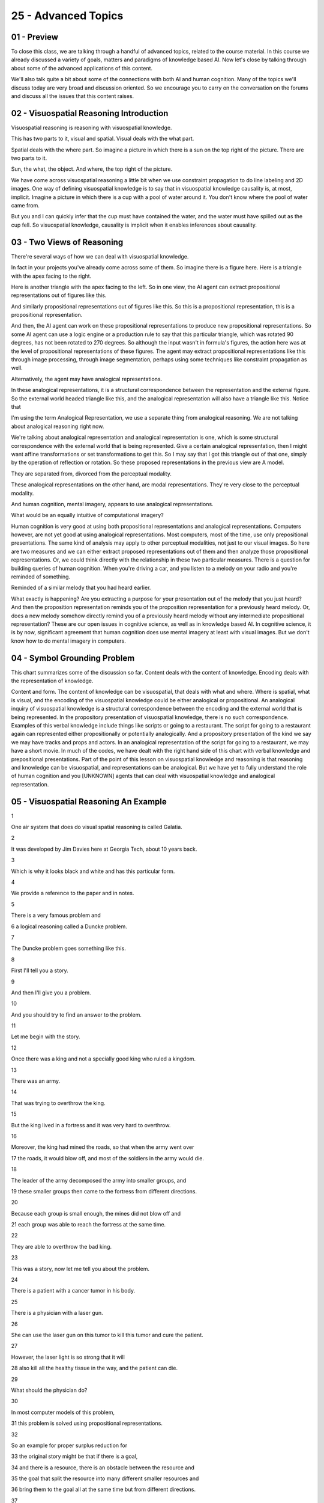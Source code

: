 .. title: 25 - Advanced Topics 
.. slug: 25 - Advanced Topics 
.. date: 2016-01-23 06:55:57 UTC-08:00
.. tags: notes, mathjax
.. category: 
.. link: 
.. description: 
.. type: text

====================
25 - Advanced Topics
====================


01 - Preview
------------

To close this class, we are talking through a handful of advanced topics, related to the course material. In this course
we already discussed a variety of goals, matters and paradigms of knowledge based AI. Now let's close by talking through
about some of the advanced applications of this content.


We'll also talk quite a bit about some of the connections with both AI and human cognition. Many of the topics we'll
discuss today are very broad and discussion oriented. So we encourage you to carry on the conversation on the forums and
discuss all the issues that this content raises.


02 - Visuospatial Reasoning Introduction
----------------------------------------

Visuospatial reasoning is reasoning with visuospatial knowledge.


This has two parts to it, visual and spatial. Visual deals with the what part.


Spatial deals with the where part. So imagine a picture in which there is a sun on the top right of the picture. There
are two parts to it.


Sun, the what, the object. And where, the top right of the picture.


We have come across visuospatial reasoning a little bit when we use constraint propagation to do line labeling and 2D
images. One way of defining visuospatial knowledge is to say that in visuospatial knowledge causality is, at most,
implicit. Imagine a picture in which there is a cup with a pool of water around it. You don't know where the pool of
water came from.


But you and I can quickly infer that the cup must have contained the water, and the water must have spilled out as the
cup fell. So visuospatial knowledge, causality is implicit when it enables inferences about causality.


03 - Two Views of Reasoning
---------------------------

There're several ways of how we can deal with visuospatial knowledge.


In fact in your projects you've already come across some of them. So imagine there is a figure here. Here is a triangle
with the apex facing to the right.


Here is another triangle with the apex facing to the left. So in one view, the AI agent can extract propositional
representations out of figures like this.


And similarly propositional representations out of figures like this. So this is a propositional representation, this is
a propositional representation.


And then, the AI agent can work on these propositional representations to produce new propositional representations. So
some AI agent can use a logic engine or a production rule to say that this particular triangle, which was rotated 90
degrees, has not been rotated to 270 degrees. So although the input wasn't in formula's figures, the action here was at
the level of propositional representations of these figures. The agent may extract propositional representations like
this through image processing, through image segmentation, perhaps using some techniques like constraint propagation as
well.


Alternatively, the agent may have analogical representations.


In these analogical representations, it is a structural correspondence between the representation and the external
figure. So the external world headed triangle like this, and the analogical representation will also have a triangle
like this. Notice that


I'm using the term Analogical Representation, we use a separate thing from analogical reasoning. We are not talking
about analogical reasoning right now.


We're talking about analogical representation and analogical representation is one, which is some structural
correspondence with the external world that is being represented. Give a certain analogical representation, then I might
want affine transformations or set transformations to get this. So I may say that I got this triangle out of that one,
simply by the operation of reflection or rotation. So these proposed representations in the previous view are A model.


They are separated from, divorced from the perceptual modality.


These analogical representations on the other hand, are modal representations. They're very close to the perceptual
modality.


And human cognition, mental imagery, appears to use analogical representations.


What would be an equally intuitive of computational imagery?


Human cognition is very good at using both propositional representations and analogical representations. Computers
however, are not yet good at using analogical representations. Most computers, most of the time, use only prepositional
presentations. The same kind of analysis may apply to other perceptual modalities, not just to our visual images. So
here are two measures and we can either extract proposed representations out of them and then analyze those
propositional representations. Or, we could think directly with the relationship in these two particular measures. There
is a question for building queries of human cognition. When you're driving a car, and you listen to a melody on your
radio and you're reminded of something.


Reminded of a similar melody that you had heard earlier.


What exactly is happening? Are you extracting a purpose for your presentation out of the melody that you just heard? And
then the proposition representation reminds you of the proposition representation for a previously heard melody. Or,
does a new melody somehow directly remind you of a previously heard melody without any intermediate propositional
representation? These are our open issues in cognitive science, as well as in knowledge based AI. In cognitive science,
it is by now, significant agreement that human cognition does use mental imagery at least with visual images. But we
don't know how to do mental imagery in computers.


04 - Symbol Grounding Problem
-----------------------------

This chart summarizes some of the discussion so far. Content deals with the content of knowledge. Encoding deals with
the representation of knowledge.


Content and form. The content of knowledge can be visuospatial, that deals with what and where. Where is spatial, what
is visual, and the encoding of the visuospatial knowledge could be either analogical or propositional. An analogical
inquiry of visuospatial knowledge is a structural correspondence between the encoding and the external world that is
being represented. In the propository presentation of visuospatial knowledge, there is no such correspondence. Examples
of this verbal knowledge include things like scripts or going to a restaurant. The script for going to a restaurant
again can represented either propositionally or potentially analogically. And a propository presentation of the kind we
say we may have tracks and props and actors. In an analogical representation of the script for going to a restaurant, we
may have a short movie. In much of the codes, we have dealt with the right hand side of this chart with verbal knowledge
and prepositional presentations. Part of the point of this lesson on visuospatial knowledge and reasoning is that
reasoning and knowledge can be visuospatial, and representations can be analogical. But we have yet to fully understand
the role of human cognition and you [UNKNOWN] agents that can deal with visuospatial knowledge and analogical
representation.


05 - Visuospatial Reasoning An Example
--------------------------------------

1


One air system that does do visual spatial reasoning is called Galatia.


2


It was developed by Jim Davies here at Georgia Tech, about 10 years back.


3


Which is why it looks black and white and has this particular form.


4


We provide a reference to the paper and in notes.


5


There is a very famous problem and


6 a logical reasoning called a Duncke problem.


7


The Duncke problem goes something like this.


8


First I'll tell you a story.


9


And then I'll give you a problem.


10


And you should try to find an answer to the problem.


11


Let me begin with the story.


12


Once there was a king and not a specially good king who ruled a kingdom.


13


There was an army.


14


That was trying to overthrow the king.


15


But the king lived in a fortress and it was very hard to overthrow.


16


Moreover, the king had mined the roads, so that when the army went over


17 the roads, it would blow off, and most of the soldiers in the army would die.


18


The leader of the army decomposed the army into smaller groups, and


19 these smaller groups then came to the fortress from different directions.


20


Because each group is small enough, the mines did not blow off and


21 each group was able to reach the fortress at the same time.


22


They are able to overthrow the bad king.


23


This was a story, now let me tell you about the problem.


24


There is a patient with a cancer tumor in his body.


25


There is a physician with a laser gun.


26


She can use the laser gun on this tumor to kill this tumor and cure the patient.


27


However, the laser light is so strong that it will


28 also kill all the healthy tissue in the way, and the patient can die.


29


What should the physician do?


30


In most computer models of this problem,


31 this problem is solved using propositional representations.


32


So an example for proper surplus reduction for


33 the original story might be that if there is a goal,


34 and there is a resource, there is an obstacle between the resource and


35 the goal that split the resource into many different smaller resources and


36 bring them to the goal all at the same time but from different directions.


37


Most composition models or decomposition problem extract some causal pattern.


38


The causal pattern might be that if there is a goal and


39 there is a resourcable level, and


40 your resource can achieve the goal but there is an obstacle in the way.


41


Then decompose the resourcing to many smaller resources and


42 bring them to the goal in the same time from different directions.


43


The important part here is that this is the causal pattern


44 extracted out of the first story.


45


Once this causal pattern has been extracted,


46 it can be applied to this new problem.


47


So the physician may decompose the laser being into smaller beams and


48 focus them on the tumor at the same time, thus curing the tumour.


49


Jim wanted to ask whether one could do the same kind of problem solving


50 without extracting these causal patterns.


51


Could one use simply visual spatial knowledge?


52


So this is visual spatial knowledge because there is both a sense of what,


53 the fortress, as well as where, in the middle of the figure.


54


Notice there is visual spatial knowledge is represented prepositionally.


55


There are words here like fortress, and right road, and top road, and so on.


56


But there is no causality that is explicit.


57


You and I can infer the causality but it's not explicit.


58


His Galatea program was able to find a solution to the new problem


59 by transporting the visual spatial knowledge to the new problem,


60 one step at a time.


61


Thus it would map this top body part to the top rod.


62


One here, the left body part, the left rod here, and


63 therefore beside that, this can be decomposed.


64


This resources, denoted by this arrow,


65 can be decomposed into smaller resources.


66


And then the smaller resources can arrive at this central tumor


67 from different directions at the same time.


68


In this way, Galatea was able to solve the addition problem


69 without abstracting any causal pattern from it.


70


Of course, one might say that the causal pattern is implicit here, and


71 that is indeed true.


72


But the entire point of a visual spatial knowledge here is that the causal


73 pattern is not being obstructed, but as long as it is a problem-solving


74 procedure where each step is represented only visually spatially.


75


It is possible to transfer this


76 problem-solving proceeded to the new crop.


06 - Visuospatial Reasoning Another Example
-------------------------------------------

We just saw an example where visual spatial knowledge by itself, suffices too in our logical reasoning under certain
conditions.


Now let us look at a different problem. There suddenly are situations where we might want AI agents to be able to
extract [UNKNOWN] presentations.


Your projects one, two, and three did exactly that. One task, where AI agent might want build proper [INAUDIBLE]
representations out of regional spatial knowledge is when an AI is given a design drawing. So here is a vector graphics
drawing of a simple engineering system.


Perhaps some of you can recognize what is happening here. This is a cylinder and this a piston. This is the rod of the
piston. The piston moves. Left and right. The other end of the rod is connected to a crankshaft.


As this piston moves left and right, this particular crankshaft starts moving anticlockwise. This device translates
linear motion into rotational motion.


I just gave you a causal account. Although because [INAUDIBLE] only implicit in this [INAUDIBLE] spatial knowledge. You
and I were able to extract a causal account out of this. How did we do it? How can we help AI agents do it?


At present if you were to make a CAD drawing using any CAD tool that you want, the machine does not understand the
drawing. But can machines of tomorrow understand drawings by automatically building these causal models out of them?


Put it another way. There is a story that has been captured in this particular diagram. Can a machine automatically
extract the story from this diagram?


In 2007, Patrick Yaner built an AI program called Archytas. Archytas was able to extract causal models out of vector
graphics drawings of the kind that I just showed you. This figure is coming from paper and Archytas and hence the form
of the figure. We'll have a pointer to the paper in the notes.


This is how Archytas works. It began with a library of source drawings.


These were drawings that we already knew about. For each drawing order it knew about it already had done the
segmentation. The basic shapes for example might be things like circles and the composite shapes which were then labeled
like piston and cylinder. Then a behavioral model or a causal model which said what happens when the piston moves in and
out, namely the crankshaft turns. And then a functional specification we've said this particular system can work in
linear motion into rotational motion. So there was a lot of knowledge with each previous drawing that Archytas already
had seen. All of this knowledge was put into a library. When a new drawing was input into Archytas then it generated
line segments and arcs and intersections from it. And then, it started mapping them to the lines and segments and arcs
of previously known drawings.


Retrieve the drawing that was the closest match in drawing to the new drawing.


And then started transferring basic shapes, and then composite shapes, and it transferred each element through this
abstraction hierarchy all the way up to the functional level. As an example, if Archytas library contains piston and
crankshaft drawings like this along with causal functional models for them, then given a new drawing of a piston and
crankshaft device Archytas will then be able to assemble a causal functional model for the new drawing. Thus Archytas
extracted causal information from which spatial presentations to analogical reasoning.


07 - Ravens Progressive Matrices
--------------------------------

>> Wrote another computer program that used a different kind of analogical representation called a fractal
representation. And he was able to show that the fractal representation also enables.


Addressing problems from the Raven's test with a good degree of accuracy.


It provides references both Maithilee's work and Keith's work in the notes.


08 - Systems Thinking Introduction
----------------------------------

In this class we have talked a lot about how AI agents must be able to reason about the work. But the external work
consists of systems from many different kinds. A system is composed of heterogeneous interacting components.


The interaction within components, lead to processes of different kinds.


These processes can occur at many different of those abstraction.


Some of the processes might be invisible. Consider an ecosystem.


In an ecosystem, processes occur at many levels of abstraction. Physical, biological, chemical. Some of these processes
are invisible to the naked eye, but they influence each other. Similarly in business, businesses are composed of a large
number of interacting units, manufacturing, marketing, delivery, and so on. Each of these units can be described at many
levels of abstraction, from individuals, to teams, to full organizations. Given that the extra work consists of systems
of different kinds. Their agents must be capable of systems thinking.


They must be capable of thinking about the invisible properties of systems.


About the complex behavior of the systems. In particular, they must be able to derive the invisible processes from the
visible structure.


This is systems thinking.


09 - Systems Thinking Connections
---------------------------------

>> In any complex system, there will be many levels of abstraction, some invisible, some visible. The human eye or human
senses, more generally, can see only some of these levels of abstraction in visible levels of abstraction. System
thinking helps us understand invisible levels.


10 - Structure-Behavior-Function
--------------------------------

So AI has drawn up representations that help capture both divisible levels of obstruction structure for example. And the
indivisible levels like behavior and function. Therefore these models are sometimes called structure, behavior,
function. Let's take a simple example. All of us are familiar with the household flashlight. You press on the button and
light comes out of the bulb. What you can see is, the button and the bulb and the body of the flashlight. You can even
open the body of the flashlight and you might see some batteries inside your flashlight. That's all you can see.


But of course there is more going on here. To begin with, this particular flashlight has a function. This function is
invisible.


You can ascribe to it, but it's nowhere inside the body of the bulb.


One level at which it is used would analyze the flashlight is, to ask ourselves what does it do. Not yet, how does it
work? Just what does it do, its function. Here is a representation of the function. Here is the function, create light
off that light bulb circuit, or the flashlight light bulb circuit.


There is some stimulus, some external force on the switch.


Initially there was no light, zero lumens and finally there is some light,


30 lumens. This captures the notion that when I press on the switch, light comes out. Here is a presentation of the
structure of the flashlight.


Here is a light bulb, the switch, and the battery. And they're connected.


All of them are attached. Here is the invisible causal process that we're calling behaviour. We'll capture this behavior
through a series of states and transitions between these states. So here is electricity initially in the battery. Then
this electricity flows from the battery to the bulb, and then the bulb converts this electricity into light. But in
order for this electricity to flow to the bulb, this particular switch has to be in the mode ON. The switch goes into
the mode ON, when someone presses on it.


Electricity is converted to light, because that's the function of the bulb.


Notice that these SBF models are nested.


We just gave an SBF model of the flashlight circuit. But now if you want, we can do the SBF model of the lightbulb
itself. How does it create light? In this way, structure behavior function models capture not just the visible
structure, but also the invisible cause of processes, the behaviors and the functions. Moreoever, they capture the
multiple abstraction, at the level of the flashlight, at the level of the bulb, and so on.


We'll not describe it in detail here, the structure behavior function models and other similar models enables systems
thinking in the context of diagnosis and design of complex systems. You're provided some readings about this in the
course materials, if you want to read more about it.


11 - Design Introduction
------------------------

When we talked about configuration, we alluded to design.


Design is a very wide ranging, open ended activity. But then we settled on to configuration, very routine kind of
design, where all the parts of the design are already known, we simply have to figure out the configuration of the
parts.


It is time now to return to design thinking. What is design thinking?


Design thinking is about thinking about ill-defined, underconstrained, open ended problems. Let's a design a house that
is sustainable is an example of design thinking. Sustainability here is ill-defined. The problem is open ended.


In design thinking, it is not just that a solution that evolves, it is that the problem it was as well. We have problem,
solution, coevolution.


12 - Agents Doing Design
------------------------

As we have mentioned earlier, configuration is a kind of design, a kind of routine design. And one material
configuration is bound refinement.


In configuration, all the components of the design are already known, but we are to find some arrangement with the
components, and we assign values to some of the variables of those components, to arrive at the arrangement. Here is a
design specification working it's way.


Here might be a plan for designing a chair as a whole. And once we assign values to some of the variables at the level
of the chair, then we can refine the plan for the chair into a plan for the chair legs, the chair seat, and so on. All
of this might be subject to some constraints.


There are in fact a number of AI systems, that do configuration design.


Many of them are being used in industry. Some of these AI systems use, matters like brand refinement the way we are
showing it here.


Others use case based reasoning. And various systems use a variety of methods, for doing configuration design, including
model based reasoning and rule based reasoning. What about more creative kinds of design? Design in which not all the
parts are known in advance. Since we just discussed the flashlight example, in the context of systems thinking, let us
revisit that example in the context of creative design. So this is a schematic of the flashlight circuit.


Here is the switch, the battery, the bulb, as earlier. On the systems thinking, we discussed how structured behavior
function models capture the knowledge that when the switch is closed, electricity flows from the battery to the bulb,
and the bulb converts the electrical energy into light energy. Let us suppose that this particular electrical circuit
use a 1.5 volt battery and created 10 lumens of light. Tomorrow someone comes to you and says, I want 20 lumens of
light. Design a flashlight electrical circuit for me.


How will you do that? You might go to the structure, behavior function model for this particular circuit and do some
thinking. You may recognize, the amount of light created in the bulb is directly proportional to the voltage of the
battery. Instead of creating 10 lumens of light you need 20 lumens of light, you might say, I'm going to use a 3 volt
battery. So far, so good. You've done system thinking in the context of design thinking. But now let us add a wrinkle.


Suppose that a 3.0 volt battery is not available. At this point, a teacher tells you it's okay if a 3.0 volt battery is
not available.


You can connect two 1.5 volt batteries in series. Two 1.5 volt batteries connected in series will give you the voltage
of three volts.


Accepting the teacher's advice, you can now create an electrical circuit that will use two 1.5 volt batteries in series
and create light of 20 lumens.


But you're not just creating this particular design, you also learned something from it. Every design, every experience
is an opportunity for learning.


In the 1990s, Sam [UNKNOWN] here at Georgia Tech created a program called IDOL,


IDOL did creative design. In particular, IDOL would learn about design patterns.


From simple design cases, the kind we just talked about.


I'm sure most of you are familiar with the notion of design pattern, design patterns are a major construction software
engineering. But design patterns are not just in software engineering but in all kinds of design, for example
architecture and engineering and so on. There is some way of capturing the design pattern that can be learned from the
previous case. A field of design of a device that changes the valuable variable from one value to another value.


And you want another design that changes the value the same variable to some other value not the same as the previous
design. One way you in which you can create the new design is. By replicating the behavior of the previous design.


So not just having behavior be one for the first design, but having this behavior be one as many times as needed. Let us
connect this to the example we just saw. If you have a design of an electrical circuit that can create 10 lumens of
light, and you know how to do it through some behavior B1.


I need to design an electrical circuit that can create 20 lumens of light, but you don't know the behavior of B2. Then
this behavior B2 is a replication of behavior B1 by connecting components and series.


Once Sam's program IDOL had learned about this design pattern of cascading, of replication, then, when it was given the
problem of designing a water pump of higher capacity than the one available.


It could create a new water pump by connecting several water pumps in series.


Thus, ideal, created new designs in one domain, the domain of water pump, through analogical transfer of design patterns
learned under the domain, the domain of electrical circuits. You would form the perspective of the new domain of water
pumps initially did not know about all the components about all the water pumps that will be needed. With Sam's program,
IDOL is creative enough to know that the pattern of problems here in the water pump is exactly the same pattern that was
also occurring in the domain of electrical circuits.


Sam's theory provides a computational account of not only how design patterns can be used, but also about how these
design patterns can be learned and transferred to new domains. There is of course a lot more to design.


We said earlier that design thinking engages problem solution, core evolution. It's not just that a solution evolves but
the problem remains fixed. But the problem evolves even as the solution evolves.


It's not quite clear how humans do this kind of creative design, with this problem solution co evolution. There is
certainly a few AI systems capable of problem solution coevolution at present


13 - Creativity Introduction
----------------------------

This brings us to the topic of creativity. We humans are naturally very creative, and I'm not talking just about an
Einstein or a Mozart. You and


I are very creative on an every day basis. You and


I constantly deal with our problems. And with dealing with our problems, we don't just give up, we address them and most
of the time fairly successfully.


Now the goal of knowledge-based AI is to create AI agents that can think and act like humans. So shouldn't we also
create knowledge-based AI agents that are creative? But in order to answer this, we have to define what is creativity.


In lesson one, we saw how hard it was to define intelligence.


Defining creativity is no less hard. But we will give it a try anyway.


14 - Exercise Defining Creativity I
-----------------------------------

In order to build AI agents that are creative, it might be useful to think about, what is creativity? Please write down
your answer in this box and also post your answer in the class forum.


15 - Exercise Defining Creativity I
-----------------------------------

>> So after much deliberation I decided I would define creativity simply as anything that produces an non-obvious,
desirable product.


I think that we have to have to sort of output for creativity in order for it to be actually be identifiable as
creativity. I think that the output has to actually be wanted in some way. Doing something that no one wants is not
necessarily creative. I think the output has to actually be desirable in some way, and it also has to be something non-
obvious. Doing the obvious answer is not a very creative solution. If I'm propping open a door and


I use a chair, it's a slightly more creative solution to that problem.


Thank you David. Or course everyone's answer to this question may differ. For example, some people may not put the word
product here.


It's not clear that the result of creativity is necessarily a product.


Some people do not put the word desirable there because sometimes creativity may not result from some initial desire.
Let us carry on this discussion of what is creativity on the forum. Feel free to add your own notions.


16 - Defining Creativity II
---------------------------

>> Good question, David. Novelty had use with newness, the unexpectedness had use with something non-obvious or
surprising.


Perhaps this will become clearer if I take an example. So in my deal, we decide to entertain a group of 20 friends. We
already know how to make soufflés according to a particular recipe. We'll make soufflé for 20 friends this time.


We have never made soufflé for 20 people, so something is novel, something new, something we haven't done earlier. On
the other hand, we have known this recipe for ages. Something unexpected would be if we come up with a new recipe for
this soufflé which taste dramatically different, surprisingly different.


Not just something new, but something unexpected. So far we have been talking about the product of creativity, the
result of creativity, the outcome of creativity. What about the process of creativity? You use it on here some and
other, both of these terms are important. Let's first look at the term other.


In this course we've only talked about several processes of creativity.


An analogical reasoning is a fundamental process of creativity. You already explored an analogical reasoning in the
context of designing. We just did that when were talking about design thinking. One might be able to design a new kind
of water pump, but composing several water pumps in series if one can analogically transfer a design factor from the
domain of electrical circuits.


Was a very good example. Similarly under analogical reasoning, we were talking about the processes that might be used to
come up with a model the atomic structure the analogy to the model the solar system, which clearly is a creative process
that cuts across large number dimensions of space and time. Another place where we talked about creative processes was
when we were talking about explanation based learning. It seems creative, if the robot can go to the kitchen, and use
the flower pot as a cup to bring you coffee.


Here are three other processes of creativity. Emergence, re-representation, and serendipity. A simple example of
emergences. If I draw three lines. One, two, three. Then a triangle emerges out of it. The triangleness doesn't belong
to any single line. I was not even trying to draw a triangle. I just drew three lines, and a triangle emerged out of it.
Emergence of the triangle to the drawing the three lines is a kind of creativity. Re-representation occurs when the
original representation of the problem is not conducive to problem solving.


So we re-represent the problem and then commence problem solving.


To see an example of this. Let's go back to atomic structure and solve this problem. Suppose that we have a model sort
of system which uses the word the planets revolve around the sun. You also have a model of the atom, and this uses the
term the electron rotates around the nucleus.


The model of the sun had the word revolve. The model of the atom has the word rotates. The two vocabularies are
different. If you were to stay with, with this couple of sort of presentations mapping between rotate and reward would
be very hard. On the hand, suppose we were to re-represent this problem.


Re-represent the atomic structure by growing the nucleus in the middle and the electron around it. We represent the
solar system by drawing the sun in the middle and the earth around it. Then in this new representation, we can see the
similarity, we can do the mock-up.


This re-representation is another fundamental process of creativity.


Serendipity can be of many types and can occur in many different situations.


One kind of serendipity occurs when I'm trying to address a problem but


I'm unable to address it. So I suspend the goal and I start doing something different. Later, at some other time, I come
across a solution, and


I connect it with the previous, suspended goal. The story has it that in 1941 in


France, Josh Mistral's wife asked him to help her open a dress by pulling on a zipper because it was stuck. Mistral
struggled with the zipper, but couldn't pull it down. Later on one day, Mistral was walking his dog, when he found that
some birds were stuck to the dog's legs. Curious about this,


Mistral looked at the bird closely under the microscope, he then connected the solution, the bird solution to the
opening of the zipper problem and out of that was born the notion of Velcro which you and


I now use on a common basis. But just like the word other was important here, these are three processes in addition to
the process we already discussed in this class. The word some is also important here.


This is not an exhaustive list. There are in fact additional things we can add.


For example, another potential process here is called conceptual combination.


17 - Exercise Defining Creativity III
-------------------------------------

Let us do an exercise together. Here are a number of tasks that we have come across in this class. For each of these
tasks, mark the box if you think that the agent that performed that task well, is a creative agent.


18 - Exercise Defining Creativity III
-------------------------------------

>> So actually, I marked none of them. It seems to me that for all of these tasks if an artificial agent that we design
accomplishes the task, we're able to go back and look at its reasoning, look at its processing, and figure out exactly
how it did it. So it's never going to be unexpected.


It's always the output of a predictable algorithm. Interesting [UNKNOWN] David.


Not sure I agree with it. Let's discuss it further.


19 - Exercise Defining Creativity IV
------------------------------------

Do you agree with David's assessment that none of these areas is creative because we can trace to the process that the
agents used?


20 - Exercise Defining Creativity IV
------------------------------------

But let's look at each of these choices, one at a time. The first one says yes, because in order for a result to be
creative, it must be novel, an output of an algorithm cannot be novel. Well, there are a few problems with this
particular answer. What if an output of an algorithm for a small, closed-word problem cannot be novel?


The output of combinations of algorithms for open ended problem can and indeed sometimes is novel. There are algorithms
for example, that do design or that do scientific discovery, whose results are novel. Let's look at the second answer.
Yes, because given a set of input, the output will always be the same.


Therefore, the product can never be unexpected. The output will depend not just on the input. And not only on the
methods of the system, but also the situation in which the methods are situated.


The output depends not just on the input under the method the AI agent uses, but also the context in which the AI agent
is situated. For example, given the same input but different context or the input, the agent will come up with very
different outputs, very different understandings of that same input as we saw in this section on understanding. The
third answer, no because it defines creativity in terms of the output rather than the process.


This answer too has problems, because sometimes creativity can be defined simply in terms of the output without knowing
anything about the process.


We can think of a black box, that creates very interesting creative music. We would not know anything about the process
that it is using. But, if the output's interesting and creative music, we would consider it to be creative. Personally,
my sympathies lie with the fourth answer. But, of course you are welcome to disagree with me. Why don't we continue this
discussion on the forum?


21 - AI Ethics
--------------

Finally, the last topic we'll cover in this class is AI ethics. Often, scientists go about doing science without asking
questions about the ethics of the science they do. We are also engrossed in questions of funding and proposals and
papers. However, part of our job as scientists is to ask the question about are we doing the right kind of things? There
are a large number of questions connected with the ethics of AI. We'll post a small number here today.


There are no easy answers to these questions. So I invite you to discuss these questions on the forum? First, AI Ethics
put into our economy and our society.


We have talked a lot in this course about designing AI agent that can act and think and behave like humans. However, in
the process, we quite likely would replace some human jobs with robots. We have talked, for example, of robots that can
assemble a camera. Does this mean that humans who assemble the cameras today will lose their jobs? Of course, a counter
argument is that new jobs might be created, for example, jobs for designing robots. Nevertheless, there are hard issues,
but ethical implications of AI in terms of human economy and society. Second, much of the modern development of AI is
driven by defense applications all across the world.


We already have drones, for example. It is not far-fetched to imagine a future where there are robot soldiers on the
battlefield. What are the implications of introducing robot soldiers? Should we build morality into these soldiers?


How do we do so? And if you are to build morality into robot, what does it teach us about our own morality? A third and
related question is, that if it's hard building human characteristics like creativity and morality into AI agents, at
what point do these agents become like humans?


At what point do we start talking about civil rights for these machines because they're indistinguishable from humans.
The idea has been touched upon in the popular culture a lot, but it is coming closer and closer to reality.


What are the criteria under which we'd consider machines to be equal to humans?


22 - Open Issues
----------------

So today we've covered some of the most advanced and cutting edge topics in knowledge-based AI. If anything we've talked
about today has really caught your eye, we invite you to check out the course materials, where we've provided several
readings about each topic. As we said at the beginning, many of the things we've talked about today are open issues that
the community is wrestling with right now, so we encourage you to take up the discussion over on the forums. We'll be
there participating as well.


23 - Final Quiz
---------------

Please write down what all you learned in this lesson, in this box.


24 - Final Quiz
---------------

Great, thank you very much.


